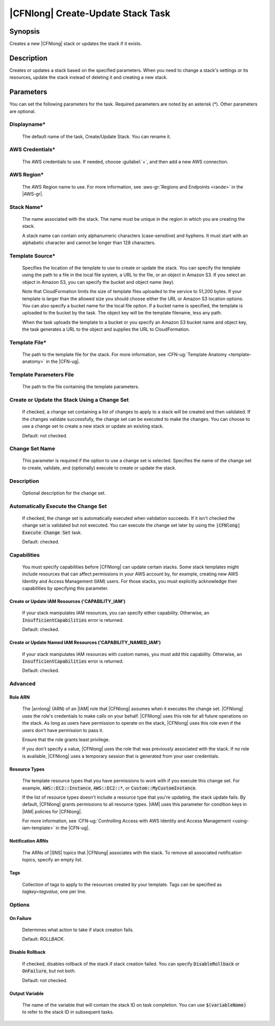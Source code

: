 .. Copyright 2010-2017 Amazon.com, Inc. or its affiliates. All Rights Reserved.

   This work is licensed under a Creative Commons Attribution-NonCommercial-ShareAlike 4.0
   International License (the "License"). You may not use this file except in compliance with the
   License. A copy of the License is located at http://creativecommons.org/licenses/by-nc-sa/4.0/.

   This file is distributed on an "AS IS" BASIS, WITHOUT WARRANTIES OR CONDITIONS OF ANY KIND,
   either express or implied. See the License for the specific language governing permissions and
   limitations under the License.

.. _cloudformation-create-update:

##################################
|CFNlong| Create-Update Stack Task
##################################

.. meta::
    :description: AWS Tools for Visual Studio Team Services (VSTS) Task Reference
   :keywords: extensions, tasks

Synopsis
========

Creates a new |CFNlong| stack or updates the stack if it exists.

Description
===========

Creates or updates a stack based on the specified parameters. When you need to change
a stack's settings or its resources, update the stack instead of deleting it and creating
a new stack.

Parameters
==========

You can set the following parameters for the task. Required parameters
are noted by an asterisk (*). Other parameters are optional.

Displayname*
------------

    The default name of the task, Create/Update Stack. You can rename it.

AWS Credentials*
----------------

    The AWS credentials to use. If needed, choose :guilabel:`+`, and then add a new AWS connection.

AWS Region*
-----------

    The AWS Region name to use. For more information, see :aws-gr:`Regions and Endpoints <rande>` in
    the |AWS-gr|.


Stack Name*
-----------

    The name associated with the stack. The name must be unique in the region in which you
    are creating the stack.

    A stack name can contain only alphanumeric characters (case-sensitive) and hyphens. It must start
    with an alphabetic character and cannot be longer than 128 characters.

Template Source*
----------------

    Specifies the location of the template to use to create or update the stack. You can specify the template
    using the path to a file in the local file system, a URL to the file, or an object in Amazon S3.
    If you select an object in Amazon S3, you can specify the bucket and object name (key).

    Note that CloudFormation limits the size of template files uploaded to the service to 51,200 bytes. If your
    template is larger than the allowed size you should choose either the URL or Amazon S3 location options. You
    can also specify a bucket name for the local file option. If a bucket name is specified, the template is
    uploaded to the bucket by the task. The object key will be the template filename, less any path.

    When the task uploads the template to a bucket or you specify an Amazon S3 bucket name and object key,
    the task generates a URL to the object and supplies the URL to CloudFormation.

Template File*
--------------

    The path to the template file for the stack. For more information, see
    :CFN-ug:`Template Anatomy <template-anatomy>` in the |CFN-ug|.

Template Parameters File
------------------------

    The path to the file containing the template parameters.

Create or Update the Stack Using a Change Set
---------------------------------------------

    If checked, a change set containing a list of changes to apply to a stack will be 
    created and then validated. If the changes validate successfully, the change set can be executed
    to make the changes. You can choose to use a change set to create a new stack or update an 
    existing stack.

    Default: not checked.

Change Set Name
---------------

    This parameter is required if the option to use a change set is selected. Specifies the name of the
    change set to create, validate, and (optionally) execute to create or update the stack.

Description
-----------

    Optional description for the change set.

Automatically Execute the Change Set
------------------------------------

    If checked, the change set is automatically executed when validation succeeds. If it isn't checked
    the change set is validated but not executed. You can execute the change set later by using
    the :code:`|CFNlong| Execute Change Set` task.

    Default: checked.

Capabilities
------------

    You must specify capabilities before |CFNlong| can update certain stacks. Some stack
    templates might include resources that can affect permissions in your AWS account by, for example, 
    creating new AWS Identity and Access Management (IAM) users. For those stacks, you must explicitly
    acknowledge their capabilities by specifying this parameter.

Create or Update IAM Resources ('CAPABILITY_IAM')
~~~~~~~~~~~~~~~~~~~~~~~~~~~~~~~~~~~~~~~~~~~~~~~~~

        If your stack manipulates IAM resources, you can specify either capability. Otherwise, an
        :code:`InsufficientCapabilities` error is returned.

        Default: checked.

Create or Update Named IAM Resources ('CAPABILITY_NAMED_IAM')
~~~~~~~~~~~~~~~~~~~~~~~~~~~~~~~~~~~~~~~~~~~~~~~~~~~~~~~~~~~~~

        If your stack manipulates IAM resources with custom names, you must add this capability.
        Otherwise, an :code:`InsufficientCapabilities` error is returned.

        Default: checked.

Advanced
--------

Role ARN
~~~~~~~~

        The |arnlong| (ARN) of an |IAM| role that |CFNlong| assumes when it executes the 
        change set. |CFNlong| uses the role's credentials to make calls on your behalf. 
        |CFNlong| uses this role for all future operations on the stack. As long as users 
        have permission to operate on the stack, |CFNlong| uses this role even if the users 
        don't have permission to pass it. 
        
        Ensure that the role grants least privilege.

        If you don't specify a value, |CFNlong| uses the role that was previously associated
        with the stack. If no role is available, |CFNlong| uses a temporary session that
        is generated from your user credentials.

Resource Types
~~~~~~~~~~~~~~

        The template resource types that you have permissions to work with if you execute this change
        set. For example, :code:`AWS::EC2::Instance`, :code:`AWS::EC2::*`, or :code:`Custom::MyCustomInstance`.

        If the list of resource types doesn't include a resource type that you're updating, the stack
        update fails. By default, |CFNlong| grants permissions to all resource types.
        |IAM| uses this parameter for condition keys in |IAM| policies for |CFNlong|.

        For more information, see :CFN-ug:`Controlling Access with AWS Identity and Access Management <using-iam-template>` in the
        |CFN-ug|.

Notification ARNs
~~~~~~~~~~~~~~~~~

        The ARNs of |SNS| topics that |CFNlong| associates with
        the stack. To remove all associated notification topics, specify an empty list.

Tags
~~~~

        Collection of tags to apply to the resources created by your template. Tags can be 
        specified as *tagkey=tagvalue*, one per line.

Options
-------

On Failure
~~~~~~~~~~

        Determines what action to take if stack creation fails.

        Default: *ROLLBACK*.

Disable Rollback
~~~~~~~~~~~~~~~~

        If checked, disables rollback of the stack if stack creation failed. You can specify
        :code:`DisableRollback` or :code:`OnFailure`, but not both.

        Default: not checked.

Output Variable
~~~~~~~~~~~~~~~

        The name of the variable that will contain the stack ID on task completion. You can use
        :code:`$(variableName)` to refer to the stack ID in subsequent tasks.

